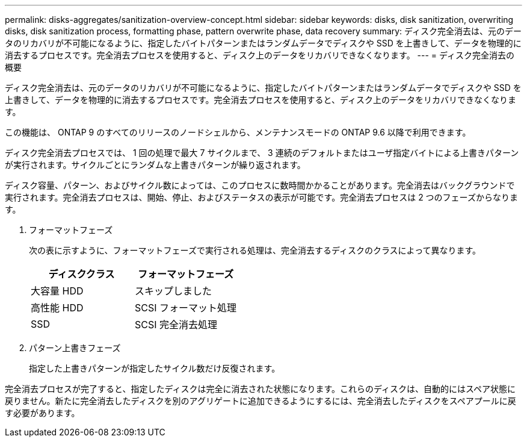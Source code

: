---
permalink: disks-aggregates/sanitization-overview-concept.html 
sidebar: sidebar 
keywords: disks, disk sanitization, overwriting disks, disk sanitization process, formatting phase, pattern overwrite phase, data recovery 
summary: ディスク完全消去は、元のデータのリカバリが不可能になるように、指定したバイトパターンまたはランダムデータでディスクや SSD を上書きして、データを物理的に消去するプロセスです。完全消去プロセスを使用すると、ディスク上のデータをリカバリできなくなります。 
---
= ディスク完全消去の概要


[role="lead"]
ディスク完全消去は、元のデータのリカバリが不可能になるように、指定したバイトパターンまたはランダムデータでディスクや SSD を上書きして、データを物理的に消去するプロセスです。完全消去プロセスを使用すると、ディスク上のデータをリカバリできなくなります。

この機能は、 ONTAP 9 のすべてのリリースのノードシェルから、メンテナンスモードの ONTAP 9.6 以降で利用できます。

ディスク完全消去プロセスでは、 1 回の処理で最大 7 サイクルまで、 3 連続のデフォルトまたはユーザ指定バイトによる上書きパターンが実行されます。サイクルごとにランダムな上書きパターンが繰り返されます。

ディスク容量、パターン、およびサイクル数によっては、このプロセスに数時間かかることがあります。完全消去はバックグラウンドで実行されます。完全消去プロセスは、開始、停止、およびステータスの表示が可能です。完全消去プロセスは 2 つのフェーズからなります。

. フォーマットフェーズ
+
次の表に示すように、フォーマットフェーズで実行される処理は、完全消去するディスクのクラスによって異なります。

+
|===
| ディスククラス | フォーマットフェーズ 


| 大容量 HDD | スキップしました 


| 高性能 HDD | SCSI フォーマット処理 


| SSD | SCSI 完全消去処理 
|===
. パターン上書きフェーズ
+
指定した上書きパターンが指定したサイクル数だけ反復されます。



完全消去プロセスが完了すると、指定したディスクは完全に消去された状態になります。これらのディスクは、自動的にはスペア状態に戻りません。新たに完全消去したディスクを別のアグリゲートに追加できるようにするには、完全消去したディスクをスペアプールに戻す必要があります。
